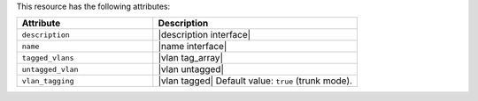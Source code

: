 .. The contents of this file are included in multiple topics.
.. This file should not be changed in a way that hinders its ability to appear in multiple documentation sets.

This resource has the following attributes:

.. list-table::
   :widths: 200 300
   :header-rows: 1

   * - Attribute
     - Description
   * - ``description``
     - |description interface|
   * - ``name``
     - |name interface|
   * - ``tagged_vlans``
     - |vlan tag_array|
   * - ``untagged_vlan``
     - |vlan untagged|
   * - ``vlan_tagging``
     - |vlan tagged| Default value: ``true`` (trunk mode).
